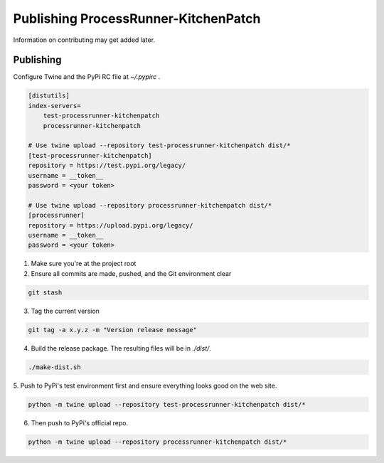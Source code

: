Publishing ProcessRunner-KitchenPatch
========================
Information on contributing may get added later.

Publishing
----------
Configure Twine and the PyPi RC file at `~/.pypirc` .

.. code-block:: ini

    [distutils]
    index-servers=
        test-processrunner-kitchenpatch
        processrunner-kitchenpatch

    # Use twine upload --repository test-processrunner-kitchenpatch dist/*
    [test-processrunner-kitchenpatch]
    repository = https://test.pypi.org/legacy/
    username = __token__
    password = <your token>

    # Use twine upload --repository processrunner-kitchenpatch dist/*
    [processrunner]
    repository = https://upload.pypi.org/legacy/
    username = __token__
    password = <your token>

1. Make sure you're at the project root

2. Ensure all commits are made, pushed, and the Git environment clear

.. code-block:: bash

    git stash

3. Tag the current version

.. code-block:: bash

    git tag -a x.y.z -m "Version release message"

4. Build the release package. The resulting files will be in `./dist/`.

.. code-block:: bash

    ./make-dist.sh

5. Push to PyPi's test environment first and ensure everything looks good on
the web site.

.. code-block:: bash

    python -m twine upload --repository test-processrunner-kitchenpatch dist/*

6. Then push to PyPi's official repo.

.. code-block:: bash

    python -m twine upload --repository processrunner-kitchenpatch dist/*

